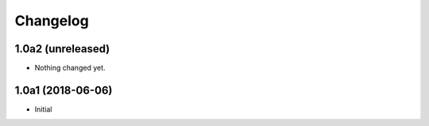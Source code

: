 Changelog
=========

1.0a2 (unreleased)
------------------

- Nothing changed yet.


1.0a1 (2018-06-06)
------------------

- Initial
